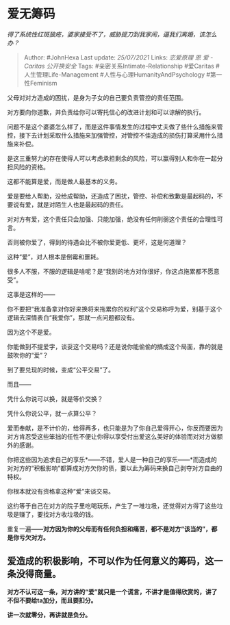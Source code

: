 * 爱无筹码
  :PROPERTIES:
  :CUSTOM_ID: 爱无筹码
  :END:

/得了系统性红斑狼疮，婆家接受不了，威胁提刀到我家闹，逼我们离婚，该怎么办？/

#+BEGIN_QUOTE
  Author: #JohnHexa Last update: /25/07/2021/ Links: [[恋爱原理]] [[恩]]
  [[爱 - Caritas]] [[公开换安全]] Tags: #亲密关系Intimate-Relationship
  #爱Caritas #人生管理Life-Management #人性与心理HumanityAndPsychology
  #第一性Feminism
#+END_QUOTE

父母对对方造成的困扰，是身为子女的自己要负责管控的责任范围。

对方要向你道歉，并负责给你可以寄托信心的改进计划和可以谅解的执行。

问题不是这个婆婆怎么样了，而是这件事情发生的过程中丈夫做了些什么措施来管控，接下去计划采取什么措施来加强管控，对管控不佳造成的损伤打算采用什么措施来补偿。

是这三重努力的存在使得人可以考虑承担剩余的风险，可以赢得别人和你在一起分担风险的资格。

这都不能算是爱，而是做人最基本的义务。

爱是要给人帮助，没给成帮助，还造成了困扰，管控、补偿和致歉是最起码的，不要说有爱，就是对陌生人也是最起码的责任。

对对方有爱，这个责任只会加强、只能加强，绝没有任何削弱这个责任的合理性可言。

否则被你爱了，得到的待遇会比不被你爱更低、更坏，这是何道理？

这种“爱”，对人根本是倒霉和噩耗。

很多人不服，不服的逻辑是啥呢？是“我别的地方对你很好，你这点拖累都不愿意受”。

这事是这样的------

你不要把“我准备拿对你好来换将来拖累你的权利”这个交易称呼为爱，别基于这个逻辑去深情表白“我爱你”，那就一点问题都没有。

因为这个不是爱。

你能做到不提爱字，谈妥这个交易吗？还是说你能偷偷的搞成这个局面，靠的就是鼓吹你的“爱”？

到了要兑现的时候，变成“公平交易”了。

而且------

凭什么你说可以换，就是等价交换？

凭什么你说公平，就一点算公平？

爱而奉献，是不计价的，给得再多，也只能是为了你自己爱得开心，你反而要因为对方肯忍受这些笨拙的任性不便让你得以享受付出爱这么美好的体验而对对方做额外的感谢。

你把这些因为追求自己的享乐*------不错，爱人是一种自己的享乐------*而造成的对对方的“积极影响”都算成对方欠你的债，要以此为筹码来换自己剥夺对方自由的特权。

你根本就没有资格拿这种“爱”来谈交易。

这约等于自己在对方的院子里吃喝玩乐，产生了一堆垃圾，还觉得对方得了这些垃圾是赚了，要找对方收垃圾的钱。

重复一遍------*对方因为你的父母而有任何负担和痛苦，都不是对方“该当的”，都是你亏欠对方。*

** 爱造成的积极影响，不可以作为任何意义的筹码，这一条没得商量。
   :PROPERTIES:
   :CUSTOM_ID: 爱造成的积极影响不可以作为任何意义的筹码这一条没得商量
   :END:

*对方不认可这一条，对方讲的“爱”就只是一个谎言，不讲才是值得欣赏的，讲了不但不要给ta加分，而且要扣分。*

*讲一次就零分，再讲就是负分。*
